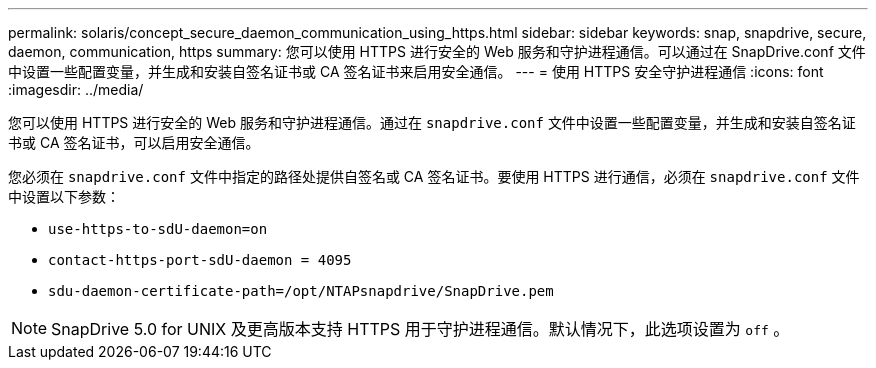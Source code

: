 ---
permalink: solaris/concept_secure_daemon_communication_using_https.html 
sidebar: sidebar 
keywords: snap, snapdrive, secure, daemon, communication, https 
summary: 您可以使用 HTTPS 进行安全的 Web 服务和守护进程通信。可以通过在 SnapDrive.conf 文件中设置一些配置变量，并生成和安装自签名证书或 CA 签名证书来启用安全通信。 
---
= 使用 HTTPS 安全守护进程通信
:icons: font
:imagesdir: ../media/


[role="lead"]
您可以使用 HTTPS 进行安全的 Web 服务和守护进程通信。通过在 `snapdrive.conf` 文件中设置一些配置变量，并生成和安装自签名证书或 CA 签名证书，可以启用安全通信。

您必须在 `snapdrive.conf` 文件中指定的路径处提供自签名或 CA 签名证书。要使用 HTTPS 进行通信，必须在 `snapdrive.conf` 文件中设置以下参数：

* `use-https-to-sdU-daemon=on`
* `contact-https-port-sdU-daemon = 4095`
* `sdu-daemon-certificate-path=/opt/NTAPsnapdrive/SnapDrive.pem`



NOTE: SnapDrive 5.0 for UNIX 及更高版本支持 HTTPS 用于守护进程通信。默认情况下，此选项设置为 `off` 。
